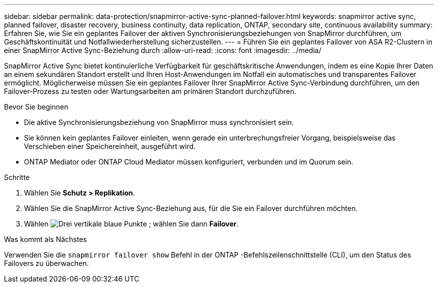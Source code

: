 ---
sidebar: sidebar 
permalink: data-protection/snapmirror-active-sync-planned-failover.html 
keywords: snapmirror active sync, planned failover, disaster recovery, business continuity, data replication, ONTAP, secondary site, continuous availability 
summary: Erfahren Sie, wie Sie ein geplantes Failover der aktiven Synchronisierungsbeziehungen von SnapMirror durchführen, um Geschäftskontinuität und Notfallwiederherstellung sicherzustellen. 
---
= Führen Sie ein geplantes Failover von ASA R2-Clustern in einer SnapMirror Active Sync-Beziehung durch
:allow-uri-read: 
:icons: font
:imagesdir: ../media/


[role="lead"]
SnapMirror Active Sync bietet kontinuierliche Verfügbarkeit für geschäftskritische Anwendungen, indem es eine Kopie Ihrer Daten an einem sekundären Standort erstellt und Ihren Host-Anwendungen im Notfall ein automatisches und transparentes Failover ermöglicht. Möglicherweise müssen Sie ein geplantes Failover Ihrer SnapMirror Active Sync-Verbindung durchführen, um den Failover-Prozess zu testen oder Wartungsarbeiten am primären Standort durchzuführen.

.Bevor Sie beginnen
* Die aktive Synchronisierungsbeziehung von SnapMirror muss synchronisiert sein.
* Sie können kein geplantes Failover einleiten, wenn gerade ein unterbrechungsfreier Vorgang, beispielsweise das Verschieben einer Speichereinheit, ausgeführt wird.
* ONTAP Mediator oder ONTAP Cloud Mediator müssen konfiguriert, verbunden und im Quorum sein.


.Schritte
. Wählen Sie *Schutz > Replikation*.
. Wählen Sie die SnapMirror Active Sync-Beziehung aus, für die Sie ein Failover durchführen möchten.
. Wählen image:icon_kabob.gif["Drei vertikale blaue Punkte"] ; wählen Sie dann *Failover*.


.Was kommt als Nächstes
Verwenden Sie die  `snapmirror failover show` Befehl in der ONTAP -Befehlszeilenschnittstelle (CLI), um den Status des Failovers zu überwachen.
